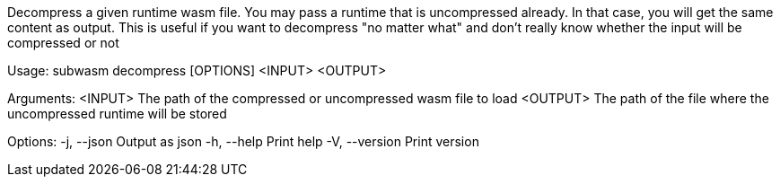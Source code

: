 Decompress a given runtime wasm file. You may pass a runtime that is uncompressed already. In that case, you will get the same content as output. This is useful if you want to decompress "no matter what" and don't really know whether the input will be compressed or not

Usage: subwasm decompress [OPTIONS] <INPUT> <OUTPUT>

Arguments:
  <INPUT>   The path of the compressed or uncompressed wasm file to load
  <OUTPUT>  The path of the file where the uncompressed runtime will be stored

Options:
  -j, --json     Output as json
  -h, --help     Print help
  -V, --version  Print version
